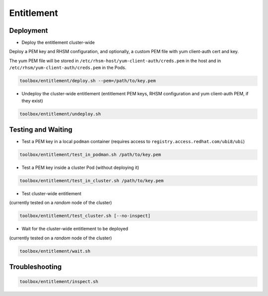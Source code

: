 ===========
Entitlement
===========


Deployment
==========

* Deploy the entitlement cluster-wide

Deploy a PEM key and RHSM configuration, and optionally, a custom
PEM file with yum client-auth cert and key.

The yum PEM file will be stored in
``/etc/rhsm-host/yum-client-auth/creds.pem`` in the host and in
``/etc/rhsm/yum-client-auth/creds.pem`` in the Pods.

.. code-block:: shell

    toolbox/entitlement/deploy.sh --pem=/path/to/key.pem

* Undeploy the cluster-wide entitlement (entitlement PEM keys, RHSM configuration
  and yum client-auth PEM, if they exist)

.. code-block:: shell

    toolbox/entitlement/undeploy.sh

Testing and Waiting
===================

* Test a PEM key in a local ``podman`` container (requires access to
  ``registry.access.redhat.com/ubi8/ubi``)

.. code-block:: shell

   toolbox/entitlement/test_in_podman.sh /path/to/key.pem

* Test a PEM key inside a cluster Pod (without deploying it)


.. code-block:: shell

   toolbox/entitlement/test_in_cluster.sh /path/to/key.pem

* Test cluster-wide entitlement

(currently tested on a *random* node of the cluster)

.. code-block:: shell

    toolbox/entitlement/test_cluster.sh [--no-inspect]

* Wait for the cluster-wide entitlement to be deployed

(currently tested on a *random* node of the cluster)

.. code-block:: shell

    toolbox/entitlement/wait.sh

Troubleshooting
===============

.. code-block:: shell

    toolbox/entitlement/inspect.sh
